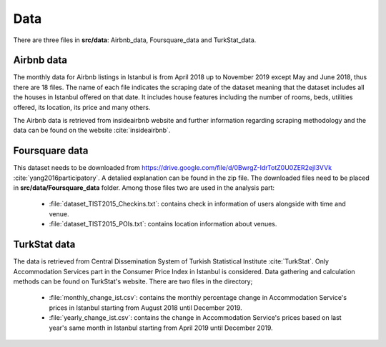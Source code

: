 .. _data:

*************
Data
*************

There are three files in **src/data**: Airbnb_data, Foursquare_data and TurkStat_data.

Airbnb data
===========

The monthly data for Airbnb listings in Istanbul is from April 2018 up to November 2019 except May and June 2018, thus there are 18 files. The name of each file indicates the scraping date of the dataset meaning that the dataset includes all the houses in Istanbul offered on that date. It includes house features including the number of rooms, beds, utilities offered, its location, its price and many others.

The Airbnb data is retrieved from insideairbnb website and further information regarding scraping methodology and the data can be found on the website :cite:`insideairbnb`.

Foursquare data
===============

This dataset needs to be downloaded from https://drive.google.com/file/d/0BwrgZ-IdrTotZ0U0ZER2ejI3VVk :cite:`yang2016participatory`. A detalied explanation can be found in the zip file. The downloaded files need to be placed in **src/data/Foursquare_data** folder. Among those files two are used in the analysis part:

	* :file:`dataset_TIST2015_Checkins.txt`: contains check in information of users alongside with time and venue.

	* :file:`dataset_TIST2015_POIs.txt`: contains location information about venues.

TurkStat data
=============

The data is retrieved from Central Dissemination System of Turkish Statistical Institute :cite:`TurkStat`. Only Accommodation Services part in the Consumer Price Index in Istanbul is considered. Data gathering and calculation methods can be found on TurkStat's website. There are two files in the directory;

	* :file:`monthly_change_ist.csv`: contains the monthly percentage change in Accommodation Service's prices in Istanbul starting from August 2018 until December 2019.

	* :file:`yearly_change_ist.csv`: contains the change in Accommodation Service's prices based on last year's same month in Istanbul starting from April 2019 until December 2019.